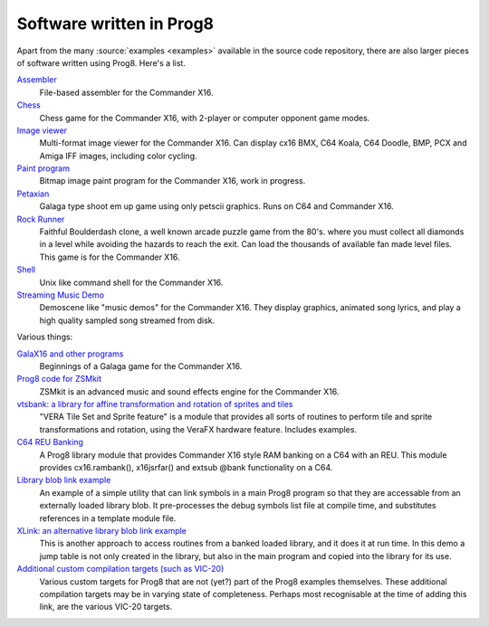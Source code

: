 *************************
Software written in Prog8
*************************

Apart from the many :source:`examples <examples>` available in the source code repository,
there are also larger pieces of software written using Prog8. Here's a list.


`Assembler <https://github.com/irmen/cx16assem>`_
    File-based assembler for the Commander X16.

`Chess <https://github.com/irmen/cx16chess>`_
    Chess game for the Commander X16, with 2-player or computer opponent game modes.

`Image viewer <https://github.com/irmen/cx16imageviewer>`_
    Multi-format image viewer for the Commander X16.
    Can display cx16 BMX, C64 Koala, C64 Doodle, BMP, PCX and Amiga IFF images, including color cycling.

`Paint program <https://github.com/irmen/x16paint>`_
    Bitmap image paint program for the Commander X16, work in progress.

`Petaxian <https://github.com/cyborgar/Petaxian>`_
    Galaga type shoot em up game using only petscii graphics. Runs on C64 and Commander X16.

`Rock Runner <https://github.com/irmen/cx16rockrunner>`_
    Faithful Boulderdash clone, a well known arcade puzzle game from the 80's.
    where you must collect all diamonds in a level while avoiding the hazards to reach the exit.
    Can load the thousands of available fan made level files.
    This game is for the Commander X16.

`Shell <https://github.com/irmen/cx16shell>`_
    Unix like command shell for the Commander X16.

`Streaming Music Demo <https://github.com/irmen/cx16musicdemo>`_
    Demoscene like "music demos" for the Commander X16.
    They display graphics, animated song lyrics, and play a high quality sampled song streamed from disk.


Various things:

`GalaX16 and other programs <https://github.com/reltham/X16Prog8Code>`_
    Beginnings of a Galaga game for the Commander X16.

`Prog8 code for ZSMkit <https://github.com/mooinglemur/zsmkit/tree/main/p8demo>`_
    ZSMkit is an advanced music and sound effects engine for the Commander X16.

`vtsbank: a library for affine transformation and rotation of sprites and tiles <https://github.com/tallLeRoy/vtsbank>`_
    "VERA Tile Set and Sprite feature" is a module that provides all sorts
    of routines to perform tile and sprite transformations and rotation, using
    the VeraFX hardware feature. Includes examples.

`C64 REU Banking <https://github.com/gillham/prog8reu>`_
    A Prog8 library module that provides Commander X16 style RAM banking on a C64 with an REU.
    This module provides cx16.rambank(), x16jsrfar() and extsub @bank functionality on a C64.

`Library blob link example <https://github.com/FearLabsAudio/Prog8_blobLink_example/>`_
    An example of a simple utility that can link symbols in a main Prog8 program
    so that they are accessable from an externally loaded library blob.
    It pre-processes the debug symbols list file at compile time,
    and substitutes references in a template module file.

`XLink: an alternative library blob link example <https://github.com/gillham/X16/tree/main/xlink>`_
    This is another approach to access routines from a banked loaded library,
    and it does it at run time. In this demo a jump table is not only created in the library,
    but also in the main program and copied into the library for its use.

`Additional custom compilation targets (such as VIC-20) <https://github.com/gillham/prog8targets>`_
    Various custom targets for Prog8 that are not (yet?) part of the Prog8 examples themselves.
    These additional compilation targets may be in varying state of completeness.
    Perhaps most recognisable at the time of adding this link, are the various VIC-20 targets.


.. image:: _static/curious.png
    :align: center
    :alt: Curious
